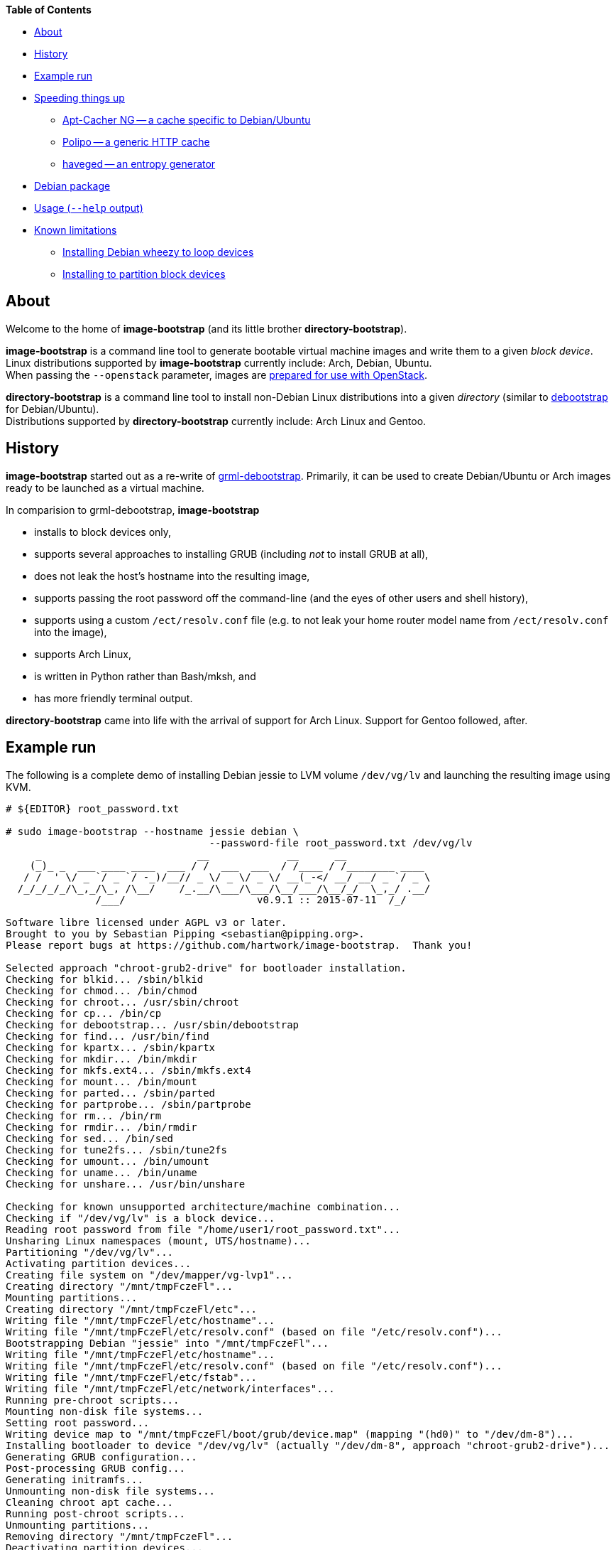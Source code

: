 **Table of Contents**

* <<About,About>>
* <<History,History>>
* <<ExampleRun,Example run>>
* <<SpeedingThingsUp,Speeding things up>>
** <<AptCacherNG,Apt-Cacher NG -- a cache specific to Debian/Ubuntu>>
** <<Polipo,Polipo -- a generic HTTP cache>>
** <<haveged,haveged -- an entropy generator>>
* <<DebianPackage,Debian package>>
* <<HelpOutput,Usage (`--help` output)>>
* <<KnownLimitations,Known limitations>>
** <<DebianWheezyLoopDevice,Installing Debian wheezy to loop devices>>
** <<PartitionBlockTarget,Installing to partition block devices>>


[[About]]
About
-----
Welcome to the home of *image-bootstrap* (and its little brother *directory-bootstrap*).

*image-bootstrap* is a command line tool to generate bootable virtual machine images
and write them to a given _block device_. +
Linux distributions supported by *image-bootstrap* currently include:
Arch, Debian, Ubuntu. +
When passing the `--openstack` parameter, images are
http://docs.openstack.org/image-guide/content/ch_openstack_images.html[prepared for use with OpenStack].

*directory-bootstrap* is a command line tool to install non-Debian Linux distributions
into a given _directory_ (similar to https://wiki.debian.org/Debootstrap[debootstrap]
for Debian/Ubuntu). +
Distributions supported by *directory-bootstrap* currently include:
Arch Linux and Gentoo.


[[History]]
History
-------
*image-bootstrap* started out as a re-write of
https://github.com/grml/grml-debootstrap[grml-debootstrap].
Primarily, it can be used to create Debian/Ubuntu or Arch images ready to be launched as a virtual machine.

In comparision to grml-debootstrap, *image-bootstrap*

 * installs to block devices only,

 * supports several approaches to installing GRUB (including _not_ to install GRUB at all),

 * does not leak the host's hostname into the resulting image,

 * supports passing the root password off the command-line
   (and the eyes of other users and shell history),

 * supports using a custom `/ect/resolv.conf` file
   (e.g. to not leak your home router model name from `/ect/resolv.conf` into the image),

 * supports Arch Linux,

 * is written in Python rather than Bash/mksh, and

 * has more friendly terminal output.

*directory-bootstrap* came into life with the arrival of support for Arch Linux.
Support for Gentoo followed, after.


[[ExampleRun]]
Example run
-----------
The following is a complete demo of installing Debian jessie to LVM volume `/dev/vg/lv`
and launching the resulting image using KVM.
------------------------------------------------------------------------------------------
# ${EDITOR} root_password.txt

# sudo image-bootstrap --hostname jessie debian \
                                  --password-file root_password.txt /dev/vg/lv
     _                          __             __      __               
    (_)_ _  ___ ____ ____  ___ / /  ___  ___  / /____ / /________ ____  
   / /  ' \/ _ `/ _ `/ -_)/__// _ \/ _ \/ _ \/ __(_-</ __/ __/ _ `/ _ \ 
  /_/_/_/_/\_,_/\_, /\__/    /_.__/\___/\___/\__/___/\__/_/  \_,_/ .__/ 
               /___/                      v0.9.1 :: 2015-07-11  /_/     

Software libre licensed under AGPL v3 or later.
Brought to you by Sebastian Pipping <sebastian@pipping.org>.
Please report bugs at https://github.com/hartwork/image-bootstrap.  Thank you!

Selected approach "chroot-grub2-drive" for bootloader installation.
Checking for blkid... /sbin/blkid
Checking for chmod... /bin/chmod
Checking for chroot... /usr/sbin/chroot
Checking for cp... /bin/cp
Checking for debootstrap... /usr/sbin/debootstrap
Checking for find... /usr/bin/find
Checking for kpartx... /sbin/kpartx
Checking for mkdir... /bin/mkdir
Checking for mkfs.ext4... /sbin/mkfs.ext4
Checking for mount... /bin/mount
Checking for parted... /sbin/parted
Checking for partprobe... /sbin/partprobe
Checking for rm... /bin/rm
Checking for rmdir... /bin/rmdir
Checking for sed... /bin/sed
Checking for tune2fs... /sbin/tune2fs
Checking for umount... /bin/umount
Checking for uname... /bin/uname
Checking for unshare... /usr/bin/unshare

Checking for known unsupported architecture/machine combination...
Checking if "/dev/vg/lv" is a block device...
Reading root password from file "/home/user1/root_password.txt"...
Unsharing Linux namespaces (mount, UTS/hostname)...
Partitioning "/dev/vg/lv"...
Activating partition devices...
Creating file system on "/dev/mapper/vg-lvp1"...
Creating directory "/mnt/tmpFczeFl"...
Mounting partitions...
Creating directory "/mnt/tmpFczeFl/etc"...
Writing file "/mnt/tmpFczeFl/etc/hostname"...
Writing file "/mnt/tmpFczeFl/etc/resolv.conf" (based on file "/etc/resolv.conf")...
Bootstrapping Debian "jessie" into "/mnt/tmpFczeFl"...
Writing file "/mnt/tmpFczeFl/etc/hostname"...
Writing file "/mnt/tmpFczeFl/etc/resolv.conf" (based on file "/etc/resolv.conf")...
Writing file "/mnt/tmpFczeFl/etc/fstab"...
Writing file "/mnt/tmpFczeFl/etc/network/interfaces"...
Running pre-chroot scripts...
Mounting non-disk file systems...
Setting root password...
Writing device map to "/mnt/tmpFczeFl/boot/grub/device.map" (mapping "(hd0)" to "/dev/dm-8")...
Installing bootloader to device "/dev/vg/lv" (actually "/dev/dm-8", approach "chroot-grub2-drive")...
Generating GRUB configuration...
Post-processing GRUB config...
Generating initramfs...
Unmounting non-disk file systems...
Cleaning chroot apt cache...
Running post-chroot scripts...
Unmounting partitions...
Removing directory "/mnt/tmpFczeFl"...
Deactivating partition devices...
Done.

# sudo kvm -hda /dev/vg/lv
------------------------------------------------------------------------------------------

Without `--color never`, the output above is actually in color.


[[SpeedingThingsUp]]
Speeding things up
------------------

[[AptCacherNG]]
Apt-Cacher NG -- a cache specific to Debian/Ubuntu
~~~~~~~~~~~~~~~~~~~~~~~~~~~~~~~~~~~~~~~~~~~~~~~~~~
When creating multiple images,
a local instance of https://www.unix-ag.uni-kl.de/~bloch/acng/[Apt-Cacher NG] and
passing `--mirror http://localhost:3142/debian` to *image-bootstrap* may come in handy.

[[Polipo]]
Polipo -- a generic HTTP cache
~~~~~~~~~~~~~~~~~~~~~~~~~~~~~~
For a distribution-agnostic cache, using
https://github.com/jech/polipo[Polipo] can greatly speed up consecutive runs.
Invoke *image-bootstrap* with
------------------------------------------------------------------------------------------
# http_proxy=http://127.0.0.1:8123/ image-bootstrap ...
------------------------------------------------------------------------------------------
when using Polipo with default port configuration.

[[haveged]]
haveged -- an entropy generator
~~~~~~~~~~~~~~~~~~~~~~~~~~~~~~~
During image creation, cryptographic keys may need to be generated, e.g.
for thr OpenSSH server, at least temporarily.  As key generation relies
on availability of entropy, image creation may take longer in environments that
are slow at adding to the entropy pool.
To speed things up, running http://www.issihosts.com/haveged/[haveged]
at the host system _could_ be an option, especially since all keys should be deleted
from images, eventually. Otherwise, there is a risk of ending up with multiple
systems having the same key allowing for attacks.
I am unsure of the quality of entropy that haveged produces.  Use is at your own risk.


[[DebianPackage]]
Debian package
--------------
As long as *image-bootstrap* as not available _in_ Debian, you can
make an *image-bootstrap* Debian package yourself easily from Git as follows:

------------------------------------------------------------------------------------------
# git clone https://github.com/hartwork/image-bootstrap.git
Cloning into 'image-bootstrap'...
[..]

# make -C image-bootstrap/ deb
[..]

# ls *.deb
image-bootstrap_0.9.1_all.deb

# sudo dpkg -i image-bootstrap_0.9.1_all.deb
[..]
------------------------------------------------------------------------------------------


[[HelpOutput]]
Usage (`--help` output)
-----------------------

In general, the usage is:
------------------------------------------------------------------------------------------
image-bootstrap [..] DISTRIBUTION [..] DEVICE
------------------------------------------------------------------------------------------
or
------------------------------------------------------------------------------------------
image-bootstrap --hostname NAME [DISTRO_AGNOSTIC] DISTRIBUTION [DISTRO_SPECIFIC] DEVICE
------------------------------------------------------------------------------------------
in a bit more detail.


A dump of the current `--help` output would be:
------------------------------------------------------------------------------------------
# image-bootstrap --help
usage: image-bootstrap [-h] [--version] [--color {never,always,auto}]
                       [--debug] [--quiet] [--verbose] [--arch ARCHITECTURE]
                       [--bootloader {auto,chroot-grub2-device,chroot-grub2-drive,host-extlinux,host-grub2-device,host-grub2-drive,none}]
                       [--bootloader-force] [--hostname NAME] [--openstack]
                       [--password PASSWORD | --password-file FILE]
                       [--resolv-conf FILE] [--disk-id ID]
                       [--first-partition-uuid UUID] [--machine-id ID]
                       [--scripts-pre DIRECTORY] [--scripts-chroot DIRECTORY]
                       [--scripts-post DIRECTORY] [--grub2-install COMMAND]
                       [--cache-dir DIRECTORY]
                       DISTRIBUTION ... DEVICE

Command line tool for creating bootable virtual machine images

positional arguments:
  DEVICE                block device to install to

optional arguments:
  -h, --help            show this help message and exit
  --version             show program's version number and exit

text output configuration:
  --color {never,always,auto}
                        toggle output color (default: auto)
  --debug               enable debugging
  --quiet               limit output to error messages
  --verbose             increase verbosity

machine configuration:
  --arch ARCHITECTURE   architecture (e.g. amd64)
  --bootloader {auto,chroot-grub2-device,chroot-grub2-drive,host-extlinux,host-grub2-device,host-grub2-drive,none}
                        approach to take during bootloader installation
                        (default: auto)
  --bootloader-force    apply more force when installing bootloader (default:
                        disabled)
  --hostname NAME       hostname to set (default: "machine")
  --openstack           prepare for use with OpenStack (default: disabled)
  --password PASSWORD   root password to set (default: password log-in
                        disabled)
  --password-file FILE  file to read root password from (default: password
                        log-in disabled)
  --resolv-conf FILE    file to copy nameserver entries from (default:
                        /etc/resolv.conf)
  --disk-id ID          specific disk identifier to apply, e.g. 0x12345678
  --first-partition-uuid UUID
                        specific UUID to apply to first partition, e.g.
                        c1b9d5a2-f162-11cf-9ece-0020afc76f16

script integration:
  --scripts-pre DIRECTORY
                        scripts to run prior to chrooting phase, in
                        alphabetical order
  --scripts-chroot DIRECTORY
                        scripts to run during chrooting phase, in alphabetical
                        order
  --scripts-post DIRECTORY
                        scripts to run after chrooting phase, in alphabetical
                        order

command names:
  --grub2-install COMMAND
                        override grub2-install command

general configuration:
  --cache-dir DIRECTORY
                        directory to use for downloads (default: /var/cache
                        /directory-bootstrap/)

subcommands (choice of distribution):
  Run "image-bootstrap DISTRIBUTION --help" for details on options specific to that distribution.

  DISTRIBUTION          choice of distribution, pick from:
    arch                Arch Linux
    debian              Debian GNU/Linux
    ubuntu              Ubuntu

     _                          __             __      __               
    (_)_ _  ___ ____ ____  ___ / /  ___  ___  / /____ / /________ ____  
   / /  ' \/ _ `/ _ `/ -_)/__// _ \/ _ \/ _ \/ __(_-</ __/ __/ _ `/ _ \ 
  /_/_/_/_/\_,_/\_, /\__/    /_.__/\___/\___/\__/___/\__/_/  \_,_/ .__/ 
               /___/                      v0.9.1 :: 2015-07-11  /_/     

Software libre licensed under AGPL v3 or later.
Brought to you by Sebastian Pipping <sebastian@pipping.org>.
Please report bugs at https://github.com/hartwork/image-bootstrap.  Thank you!
------------------------------------------------------------------------------------------

To show options specific to Debian, run ..

------------------------------------------------------------------------------------------
# image-bootstrap debian --help
usage: image-bootstrap debian [-h] [--debootstrap COMMAND] [--release RELEASE]
                              [--mirror URL] [--debootstrap-opt OPTION]

optional arguments:
  -h, --help            show this help message and exit
  --release RELEASE     specify Debian release (default: jessie)
  --mirror URL          specify Debian mirror to use (e.g.
                        http://localhost:3142/debian for a local instance of
                        apt-cacher-ng; default: http://httpredir.debian.org/debian)
  --debootstrap-opt OPTION
                        option to pass to debootstrap, in addition; can be
                        passed several times; use with --debootstrap-opt=...
                        syntax, i.e. with "="

command names:
  --debootstrap COMMAND
                        override debootstrap command
------------------------------------------------------------------------------------------


[[KnownLimitations]]
Known limitations
-----------------

[[PartitionBlockTarget]]
Installing Debian _wheezy_ to loop devices
~~~~~~~~~~~~~~~~~~~~~~~~~~~~~~~~~~~~~~~~~~
GRUB 1.99 has trouble installing to loop devices.
As a result, using *image-bootstrap* to install e.g. Debian _wheezy_ to a loop device
requires

 . bootloader approach `host-grub2-device` or `host-grub2-drive` and

 . a more recent version of GRUB 2.x on the system running *image-bootstrap*.


[[DebianWheezyLoopDevice]]
Installing to partition block devices
~~~~~~~~~~~~~~~~~~~~~~~~~~~~~~~~~~~~~
Linux does not like partitions in partitions much.
It can be tricked using device mapper, though.

This is how to install to a partition using another partition as a temporary target.
The temporary target must

 * be 2 GiB in space or more (to hold the whole distribution) and

 * smaller or equal than the actualy target (for the later copy to work).

------------------------------------------------------------------------------------------
# dmsetup create dm-linear-vda4 --table "0 $(blockdev --getsz /dev/vda4) linear /dev/vda4 0"
# image-bootstrap --openstack arch /dev/mapper/dm-linear-vda4
# partprobe /dev/mapper/dm-linear-vda4
# pv /dev/mapper/dm-linear-vda4p1 > /dev/vda2
# dmsetup remove dm-linear-vda4p1
# dmsetup remove dm-linear-vda4
------------------------------------------------------------------------------------------
(`/dev/vda2` is the real target, `/dev/vda4` the temporary one.)

There are other ways to achieve the same.
